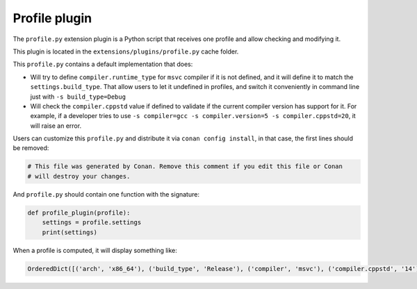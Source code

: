 .. _reference_extensions_profile_plugin:

Profile plugin
---------------

The ``profile.py`` extension plugin is a Python script that receives one profile and allow
checking and modifying it.

This plugin is located in the ``extensions/plugins/profile.py`` cache folder.

This ``profile.py`` contains a default implementation that does:

- Will try to define ``compiler.runtime_type`` for ``msvc`` compiler if it is not defined, and it will define it to match the ``settings.build_type``.
  That allow users to let it undefined in profiles, and switch it conveniently in command line just with ``-s build_type=Debug``
- Will check the ``compiler.cppstd`` value if defined to validate if the current compiler version has support for it. For example, if a developer
  tries to use ``-s compiler=gcc -s compiler.version=5 -s compiler.cppstd=20``, it will raise an error.



Users can customize this ``profile.py`` and distribute it via ``conan config install``, in that case, the first lines should be removed:

.. code-block:: python

    # This file was generated by Conan. Remove this comment if you edit this file or Conan
    # will destroy your changes.


And ``profile.py`` should contain one function with the signature:

.. code-block:: python

    def profile_plugin(profile):
        settings = profile.settings
        print(settings)


When a profile is computed, it will display something like:

.. code-block:: bash

    OrderedDict([('arch', 'x86_64'), ('build_type', 'Release'), ('compiler', 'msvc'), ('compiler.cppstd', '14'), ('compiler.runtime', 'dynamic'), ('compiler.runtime_type', 'Release'), ('compiler.version', '192'), ('os', 'Windows')])


.. seealso::

    - See the documentation about the :ref:`Conan profiles <reference_config_files_profiles>`.
